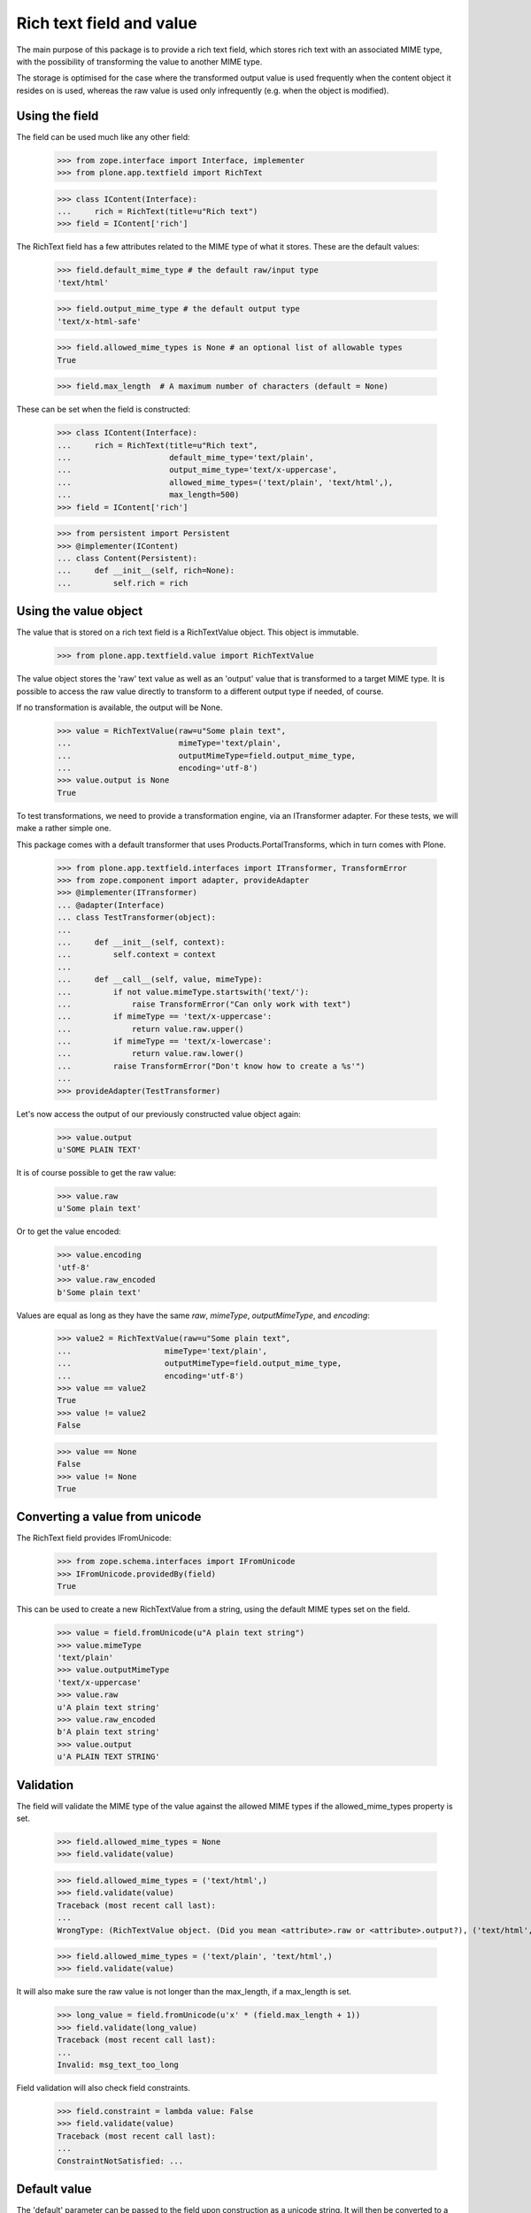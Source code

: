 Rich text field and value
=========================

The main purpose of this package is to provide a rich text field, which stores
rich text with an associated MIME type, with the possibility of transforming
the value to another MIME type.

The storage is optimised for the case where the transformed output value is
used frequently when the content object it resides on is used, whereas the
raw value is used only infrequently (e.g. when the object is modified).

Using the field
---------------

The field can be used much like any other field:

    >>> from zope.interface import Interface, implementer
    >>> from plone.app.textfield import RichText

    >>> class IContent(Interface):
    ...     rich = RichText(title=u"Rich text")
    >>> field = IContent['rich']

The RichText field has a few attributes related to the MIME type of what
it stores. These are the default values:

    >>> field.default_mime_type # the default raw/input type
    'text/html'

    >>> field.output_mime_type # the default output type
    'text/x-html-safe'

    >>> field.allowed_mime_types is None # an optional list of allowable types
    True

    >>> field.max_length  # A maximum number of characters (default = None)

These can be set when the field is constructed:

    >>> class IContent(Interface):
    ...     rich = RichText(title=u"Rich text",
    ...                     default_mime_type='text/plain',
    ...                     output_mime_type='text/x-uppercase',
    ...                     allowed_mime_types=('text/plain', 'text/html',),
    ...                     max_length=500)
    >>> field = IContent['rich']

    >>> from persistent import Persistent
    >>> @implementer(IContent)
    ... class Content(Persistent):
    ...     def __init__(self, rich=None):
    ...         self.rich = rich

Using the value object
----------------------

The value that is stored on a rich text field is a RichTextValue object.
This object is immutable.

    >>> from plone.app.textfield.value import RichTextValue

The value object stores the 'raw' text value as well as an 'output' value that
is transformed to a target MIME type. It is possible to access the raw value
directly to transform to a different output type if needed, of course.

If no transformation is available, the output will be None.

    >>> value = RichTextValue(raw=u"Some plain text",
    ...                       mimeType='text/plain',
    ...                       outputMimeType=field.output_mime_type,
    ...                       encoding='utf-8')
    >>> value.output is None
    True

To test transformations, we need to provide a transformation engine, via an
ITransformer adapter. For these tests, we will make a rather simple one.

This package comes with a default transformer that uses
Products.PortalTransforms, which in turn comes with Plone.

    >>> from plone.app.textfield.interfaces import ITransformer, TransformError
    >>> from zope.component import adapter, provideAdapter
    >>> @implementer(ITransformer)
    ... @adapter(Interface)
    ... class TestTransformer(object):
    ...
    ...     def __init__(self, context):
    ...         self.context = context
    ...
    ...     def __call__(self, value, mimeType):
    ...         if not value.mimeType.startswith('text/'):
    ...             raise TransformError("Can only work with text")
    ...         if mimeType == 'text/x-uppercase':
    ...             return value.raw.upper()
    ...         if mimeType == 'text/x-lowercase':
    ...             return value.raw.lower()
    ...         raise TransformError("Don't know how to create a %s'")
    ...
    >>> provideAdapter(TestTransformer)

Let's now access the output of our previously constructed value object again:

    >>> value.output
    u'SOME PLAIN TEXT'

It is of course possible to get the raw value:

    >>> value.raw
    u'Some plain text'

Or to get the value encoded:

    >>> value.encoding
    'utf-8'
    >>> value.raw_encoded
    b'Some plain text'

Values are equal as long as they have the same `raw`, `mimeType`, `outputMimeType`,
and `encoding`:

    >>> value2 = RichTextValue(raw=u"Some plain text",
    ...                    mimeType='text/plain',
    ...                    outputMimeType=field.output_mime_type,
    ...                    encoding='utf-8')
    >>> value == value2
    True
    >>> value != value2
    False

    >>> value == None
    False
    >>> value != None
    True


Converting a value from unicode
-------------------------------

The RichText field provides IFromUnicode:

    >>> from zope.schema.interfaces import IFromUnicode
    >>> IFromUnicode.providedBy(field)
    True

This can be used to create a new RichTextValue from a string, using the
default MIME types set on the field.

    >>> value = field.fromUnicode(u"A plain text string")
    >>> value.mimeType
    'text/plain'
    >>> value.outputMimeType
    'text/x-uppercase'
    >>> value.raw
    u'A plain text string'
    >>> value.raw_encoded
    b'A plain text string'
    >>> value.output
    u'A PLAIN TEXT STRING'

Validation
----------

The field will validate the MIME type of the value against the allowed
MIME types if the allowed_mime_types property is set.

    >>> field.allowed_mime_types = None
    >>> field.validate(value)

    >>> field.allowed_mime_types = ('text/html',)
    >>> field.validate(value)
    Traceback (most recent call last):
    ...
    WrongType: (RichTextValue object. (Did you mean <attribute>.raw or <attribute>.output?), ('text/html',))

    >>> field.allowed_mime_types = ('text/plain', 'text/html',)
    >>> field.validate(value)

It will also make sure the raw value is not longer than the max_length,
if a max_length is set.

    >>> long_value = field.fromUnicode(u'x' * (field.max_length + 1))
    >>> field.validate(long_value)
    Traceback (most recent call last):
    ...
    Invalid: msg_text_too_long

Field validation will also check field constraints.

    >>> field.constraint = lambda value: False
    >>> field.validate(value)
    Traceback (most recent call last):
    ...
    ConstraintNotSatisfied: ...


Default value
-------------

The 'default' parameter can be passed to the field upon construction as a
unicode string. It will then be converted to a RichTextValue with default
MIME types.

    >>> default_field = RichText(__name__='default_field',
    ...                          title=u"Rich text",
    ...                          default_mime_type='text/plain',
    ...                          output_mime_type='text/x-uppercase',
    ...                          allowed_mime_types=('text/plain', 'text/html',),
    ...                          default=u"Default value")

    >>> default_field.default
    RichTextValue object. (Did you mean <attribute>.raw or <attribute>.output?)

    >>> default_field.default.raw
    u'Default value'
    >>> default_field.default.outputMimeType
    'text/x-uppercase'
    >>> default_field.default.mimeType
    'text/plain'

Persistence
-----------

The RichTextValue object is not a persistent object.

    >>> from persistent.interfaces import IPersistent
    >>> IPersistent.providedBy(value)
    False

This is on purpose. If it were persistent, it would have its own _p_jar
and so loading an object with a RichTextValue would mean loading two objects
from the ZODB. For the common use case of storing the body text of a content
object (or indeed, any situation where the RichTextValue is usually loaded
when the object is accessed), this is unnecessary overhead.

However, the raw value is stored in a separated persistent object. This means
that unless the 'raw' or 'raw_encoded' attributes are accessed, the raw value
is not loaded from the ZODB.

    >>> value._raw_holder
    <RawValueHolder: A plain text string>

    >>> IPersistent.providedBy(value._raw_holder)
    True
